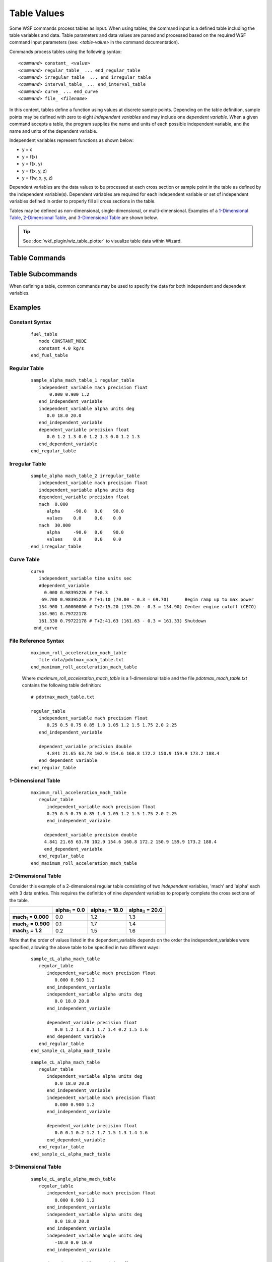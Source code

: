 .. ****************************************************************************
.. CUI
..
.. The Advanced Framework for Simulation, Integration, and Modeling (AFSIM)
..
.. The use, dissemination or disclosure of data in this file is subject to
.. limitation or restriction. See accompanying README and LICENSE for details.
.. ****************************************************************************

Table Values
============

.. argtype:: table-value

.. block:: table

Some WSF commands process tables as input.
When using tables, the command input is a defined table including the table variables and data.
Table parameters and data values are parsed and processed based on the required WSF command input parameters (see: *<table-value>* in the command documentation).

Commands process tables using the following syntax:

.. parsed-literal::

   *<command>* constant_ *<value>*
   *<command>* regular_table_ ... end_regular_table
   *<command>* irregular_table_ ... end_irregular_table
   *<command>* interval_table_ ... end_interval_table
   *<command>* curve_ ... end_curve
   *<command>* file_ *<filename>*


In this context, tables define a function using values at discrete sample points.  
Depending on the table definition, sample points may be defined with zero to eight *independent variables* and may include one *dependent variable*.  
When a given command accepts a table, the program supplies the name and units of each possible independent variable, and the name and units of the dependent variable.

Independent variables represent functions as shown below:

* y = c
* y = f(x)
* y = f(x, y)
* y = f(x, y, z)
* y = f(w, x, y, z)

Dependent variables are the data values to be processed at each cross section or sample point in the table 
as defined by the independent variable(s).  Dependent variables are required for each independent variable 
or set of independent variables defined in order to properly fill all cross sections in the table.

Tables may be defined as non-dimensional, single-dimensional, or multi-dimensional. 
Examples of a `1-Dimensional Table`_, `2-Dimensional Table`_, and `3-Dimensional Table`_ are shown below.

.. tip:: See :doc:`wkf_plugin/wiz_table_plotter` to visualize table data within Wizard.

Table Commands
--------------

.. command:: constant <value>

   The table being processed is non-dimensional, representing a *constant* function (i.e. *y = c*).  
   
   .. note:: See the `Constant Syntax`_ usage example below.

.. command:: regular_table ... end_regular_table

   With *regular* tables, all slices through the table must have the same number of breakpoints. This is efficient but
   requires the same density of sample points across slices.

   .. parsed-literal::

      regular_table
         # Specify the attributes of one to eight independent variables and values
         independent_variable_ <name_1>
           units_ <units_1>
           [ precision_ <double|float> ]
           [ extrapolate_ ]
           [ num_points_ <n> ]
           # value list specification (mutually exclusive options)
           linear_equation_ from <iv1_1> to <iv1_n>
           binary_data_file_ <file-name>
           <iv1_1> <iv1_2> ... <iv_1_n>
         end_independent_variable
           .
           . repeat as necessary (up to eight maximum independent variables)
           .
         # Specify the dependent variable attributes and values
         dependent_variable_
           units_ <units>
           [ precision_ <double|float> ]
           [ interpolation_ <linear|nearest> ]
           save_as_rectangular_indexed_binary_file_ <file-name>
           save_as_morton_indexed_binary_file_ <file-name>
           # value list specification (mutually exclusive options)
           binary_data_file_ <file-name>
           <dv_1> <dv_2> ... <dv_n>
         end_dependent_variable
      end_regular_table

   .. note:: See the `Regular Table`_ example below.

.. command:: irregular_table ... end_irregular_table

   An *irregular* table provides greater flexibility by removing the restriction that all slices through the table require the same number of break points.
   The dependent variable values are assigned according to the number of independent variables defined to complete the cross sections of the table.
   
   .. parsed-literal::

      irregular_table
         # Specify the attributes of one to eight independent variables
         independent_variable_ <name_1> units_ <units_1> { precision_ <precision_1> } { extrapolate_ }
           .
           . repeat as necessary (up to eight total independent variables)
           .
         # Specify the dependent variable attributes
         dependent_variable_ units_ <units> { precision_ <precision> }
         <dep_var_values>
      end_irregular_table
	  
   .. note:: See the `Irregular Table`_ example below.
   
.. command:: interval_table ... end_interval_table

   The *interval* table is similar to the irregular_table_, except interval tables provide no option for independent variable extrapolation.

   .. parsed-literal::

      interval_table
         # Specify the attributes of one to eight independent variables
         independent_variable_ <name_1> units_ <units_1> { precision_ <precision_1> }
           .
           . repeat as necessary (up to eight total independent variables)
           .
         # Specify the dependent variable attributes
         dependent_variable_  units_ <units> { precision_ <precision> }
         <dep_var_values>
      end_interval_table

.. command:: curve ... end_curve

   A *curve* is a special form of a regular_table_ limited to specifying one independent variable.  

   .. parsed-literal::

      curve
         independent_variable_ <name> units_ <units> { precision_ <precision> } { extrapolate_ }
         dependent_variable_  units_ <units> { precision_ <precision> }
         <ind_var_value_1> <dep_var_value_1>
         <ind_var_value_2> <dep_var_value_2>
           .
           .
           .
         <ind_var_value_n> <dep_var_value_n>
      end_curve
	  
   .. note:: See the `Curve Table`_ example below.

.. command:: file <filename>

   The *file* option is used to read in a file containing the table definition.  The table defined in the file must be 
   constructed exactly as it would be defined inline within the program.
   
   .. note:: See the `File Reference Syntax`_ example below.

   .. tip::
      Consider using the *file* command when defining large tables.  Large tables may lead to long load times when defined inline and should be avoided.


Table Subcommands
-----------------

When defining a table, common commands may be used to specify the data for both independent and dependent variables.

.. command:: independent_variable <name> units <units> [precision <precision>] [extrapolate]

   Specifies the name and units for an independent variable.  Optionally, precision and extrapolation may be added.  This command may be repeated up to eight times to define the independent variables present in the table.

.. command:: dependent_variable units <units> precision <precision>

   Specifies the units and optional precision of the dependent variable.

.. command:: units <units>

   Specifies the unit of measure for the given variable and must be a valid unit type for the variable defined. For
   example:

   * If a dependent variable is defined with a length-value then *<units>* must be one of the valid
     :argtype:`\<length-units\> <length-units>`.

   .. note:: The *units* subcommand is not used when the table is non-dimensional.

.. command:: precision [double | float]

   An optional subcommand that specifies the precision used to store values in memory. **double** is at least 64 bits and
   **float** is at least 32 bits.

   **Default:** double

.. command:: interpolation [linear | nearest]

   An optional subcommand that specifies whether table lookups should use multilinear interpolation of the data values, or the nearest value in the table.

   * linear interpolation has an algorithmic complexity of O(2^N), where N is the number of independent variables in the table.
   * nearest interpolation has a constant O(1) algorithmic complexity.

   **Default:** linear

.. command:: extrapolate

   An optional subcommand used to indicate extrapolation will be performed if the value of the independent_variable_ is outside the 
   limits of its definition.

   **Default:** Extrapolation is **not** performed.

   .. note:: This command is not valid with interval_table_.

.. command:: num_points <positive-integer>

   An optional subcommand used to specify the number of points that the variable list will have.

   When specified, it is used to verify that the number of listed data points match, otherwise it is auto-deduced from the number of datapoints entered.

   This must be specified whenever a formulaic equation subcommand is used, such as linear_equation_

.. command:: linear_equation from <point_1> to <point_n>

   An optional subcommand used to represent the independent variables values using a linear equation between \<point_1\> and \<point_n\> (inclusive) with num_points_ points.

   This allows for the specification of a value range of equally spaced data points without consuming N memory.

   If the units_ subcommand was not specified, then \<point_1\> and \<point_n\> are of the form <real> <unit-of-measure>, otherwise they are simply <real> values.

   This subcommand replaces the need to specify individual points inline.

   .. note::
      This subcommand requires the num_points_ subcommand also be specified.

.. command:: binary_data_file <file-name>

   An optional subcommand that maps the specified file to a raw binary array of floats/doubles for use as a list of datapoints.

   This will use an operating system call that allows a file to be mapped to memory without actually reading it into RAM. Individual pages will be read in from the file as they are needed.
   See also https://en.wikipedia.org/wiki/Memory-mapped_file

   This subcommand is intended to support big-data tables that would not reasonably fit into system memory, or that would take a long time to load from ascii text.

   This sucommand replaces the need to specify the datapoints inline in ascii.

   If the variable is of a unit of measurement type, then the units_ subcommand must be used.
   Furthermore, since there won't be any value transformation performed on the binary data, the unit of measurement must be the standard type (e.g meters for length).
   Even though this means theres only a single valid value for the units_ command, it is made required for the sake of expressive clarity/readability.

   The format of a binary data file is as follows:

   +-------+-----------+-----------------------------------------------------------------------------------------------------+
   | byte# | name      | description                                                                                         |
   +=======+===========+=====================================================================================================+
   | 0     | precision | = 0 if using doubles (8 byte precision).                                                            |
   |       |           |                                                                                                     |
   |       |           | = 1 if using floats (4 byte precision).                                                             |
   +-------+-----------+-----------------------------------------------------------------------------------------------------+
   | 1     | min/max   | = 1 if min/max values in this header are valid                                                      |
   |       | valid     |                                                                                                     |
   |       |           | = 0 if min/max values in this header are invalid.                                                   |
   |       |           |                                                                                                     |
   |       |           | When invalid, any request to the table API for min/max values                                       |
   |       |           | will require iterating over the entire table to compute them.                                       |
   +-------+-----------+-----------------------------------------------------------------------------------------------------+
   | 2     | indexing  | = 0 if using rectangular indexing, which is the standard way that contigous arrays are indexed.     |
   |       | format    | with a 3D table of IV sizes 3,5,7 rectangular indexing means Table[x][y][z] is array[x*5*7+y*7+z]   |
   |       |           |                                                                                                     |
   |       |           | = 1 if using morton code indexing.                                                                  |
   |       |           |                                                                                                     |
   |       |           | When creating a table file with an external program, it is recommend that you use rectangular       |
   |       |           | indexing and then convert it to morton-indexing using save_as_morton_indexed_binary_file_           |
   +-------+-----------+-----------------------------------------------------------------------------------------------------+
   | 3-7   | reserved  | reserved for future use, set reserved bytes to 0.                                                   |
   +-------+-----------+-----------------------------------------------------------------------------------------------------+
   | 8-11  | min value | contains the minimum value in the table, if the min/max valid flag is 1.                            |
   | or    |           | 4 bytes if precision flag is 1 for float precision.                                                 |
   | 8-15  |           | 8 bytes if precision flag is 0 for double precision.                                                |
   +-------+-----------+-----------------------------------------------------------------------------------------------------+
   | 12-15 | max value | contains the maximum value in the table, if the min/max valid flag is 1.                            |
   | or    |           | 4 bytes if precision flag is 1 for float precision.                                                 |
   | 16-23 |           | 8 bytes if precision flag is 0 for double precision.                                                |
   +-------+-----------+-----------------------------------------------------------------------------------------------------+
   | 16/24 | binary    | underlying binary array of either floats/doubles, based on the precision bit flag.                  |
   | to end| array     |                                                                                                     |
   +-------+-----------+-----------------------------------------------------------------------------------------------------+

   If creating an external program to create a binary data file, an easy way to do it is by setting
   the first 24 bytes to 0 followed by the raw double-precision binary array.

   .. note::
      unlike when specifing data points inline, there will be no value checking performed when using a binary file.
      There currently exists no validation to ensure endianess/floating point representation is correct, it is on the user
      to ensure the machine that the table was created on uses the same floating-point layout as the machine loading that table.

.. command:: save_as_rectangular_indexed_binary_file <file-name>

   Save the generated table to file, which can then be passed to the binary_data_file_ command.

   For large tables, prefer save_as_morton_indexed_binary_file_ instead, which uses a more-performant indexing format to improve table lookups.

.. command:: save_as_morton_indexed_binary_file <file-name>

   Save the generated table to file, which can then be passed to the binary_data_file_ command

   Using this format with large tables (over a few megabytes) will offer significant performance improvements
   over rectangular indexed data, as it causes less chunks of data to be read from file.

   Some benchmarking using a 1024x1024x1024 table showed lookups with morton-indexing was about 6.5x faster than rectangular indexing.

   The generated file may contain sparse empty sections, which causes wasted space.
   Therefore it is recommended that power of 2 dimensions be used. In scenarios where this cannot be avoided, prefer declaring the table
   with IV's reverse sorted by the number of points in each IV to minimize the size of the created file, e.g 5x3 instead of 3x5.
   For optimal compactness with no sparse sections, the dimension sizes (iv num_points) should be the same power of 2, with trailing sizes allowed to be half size.
   e.g. tables sizes of 8x8, 8x4, 8x8x4, and 8x8x4x4 will have optimal compactness with no wasted space, while 4x8, 16x4, and 8x8x4x2 will have sparse empty sections.

   For more information on morton indexing, see: https://en.wikipedia.org/wiki/Z-order_curve

Examples
--------

Constant Syntax
"""""""""""""""
   
   .. parsed-literal::
   
      fuel_table
         mode CONSTANT_MODE
         constant 4.0 kg/s
      end_fuel_table
	  
Regular Table
"""""""""""""
 
   .. parsed-literal::

      sample_alpha_mach_table_1 regular_table
         independent_variable mach precision float
             0.000 0.900 1.2
         end_independent_variable
         independent_variable alpha units deg
            0.0 18.0 20.0
         end_independent_variable
         dependent_variable precision float
            0.0 1.2 1.3 0.0 1.2 1.3 0.0 1.2 1.3
         end_dependent_variable
      end_regular_table
 
Irregular Table
"""""""""""""""
 
   .. parsed-literal::
 
      sample_alpha mach_table_2 irregular_table
         independent_variable mach precision float
         independent_variable alpha units deg
         dependent_variable precision float
         mach  0.000
            alpha     -90.0   0.0    90.0
            values    0.0     0.0    0.0
         mach  30.000
            alpha     -90.0   0.0    90.0
            values    0.0     0.0    0.0
      end_irregular_table

Curve Table
"""""""""""

   .. parsed-literal::
 
      curve
         independent_variable time units sec
         #dependent_variable
           0.000 0.98395226 # T+0.3
          69.700 0.98395226 # T+1:10 (70.00 - 0.3 = 69.70)      Begin ramp up to max power
         134.900 1.00000000 # T+2:15.20 (135.20 - 0.3 = 134.90) Center engine cutoff (CECO)
         134.901 0.79722178
         161.330 0.79722178 # T+2:41.63 (161.63 - 0.3 = 161.33) Shutdown
       end_curve

File Reference Syntax
"""""""""""""""""""""

   .. parsed-literal::

      maximum_roll_acceleration_mach_table
         file data/pdotmax_mach_table.txt
      end_maximum_roll_acceleration_mach_table


   Where *maximum_roll_acceleration_mach_table* is a 1-dimensional table and the file *pdotmax_mach_table.txt* contains the following table definition:

   .. parsed-literal::

      # pdotmax_mach_table.txt

      regular_table
         independent_variable mach precision float
            0.25 0.5 0.75 0.85 1.0 1.05 1.2 1.5 1.75 2.0 2.25
         end_independent_variable

         dependent_variable precision double
            4.841 21.65 63.78 102.9 154.6 160.8 172.2 150.9 159.9 173.2 188.4
         end_dependent_variable
      end_regular_table

1-Dimensional Table
"""""""""""""""""""

   .. parsed-literal::
   
      maximum_roll_acceleration_mach_table
         regular_table
            independent_variable mach precision float
            0.25 0.5 0.75 0.85 1.0 1.05 1.2 1.5 1.75 2.0 2.25
            end_independent_variable

           dependent_variable precision double
           4.841 21.65 63.78 102.9 154.6 160.8 172.2 150.9 159.9 173.2 188.4
           end_dependent_variable
         end_regular_table
      end_maximum_roll_acceleration_mach_table

2-Dimensional Table
"""""""""""""""""""

Consider this example of a 2-dimensional regular table consisting of two *independent* variables, 'mach' and 'alpha' each with 3 data entries.
This requires the definition of nine *dependent* variables to properly complete the cross sections of the table.

.. list-table::

   * - 
     - **alpha**\ :sub:`1` **= 0.0**
     - **alpha**\ :sub:`2` **= 18.0**
     - **alpha**\ :sub:`3` **= 20.0**
   * - **mach**\ :sub:`1` **= 0.000**
     - 0.0
     - 1.2
     - 1.3
   * - **mach**\ :sub:`2` **= 0.900**
     - 0.1
     - 1.7
     - 1.4
   * - **mach**\ :sub:`3` **= 1.2**
     - 0.2
     - 1.5
     - 1.6

Note that the order of values listed in the dependent_variable depends on the order the independent_variables were specified, allowing the above table to be specified in two different ways:

   .. parsed-literal::

      sample_cL_alpha_mach_table
         regular_table
            independent_variable mach precision float
               0.000 0.900 1.2
            end_independent_variable
            independent_variable alpha units deg
               0.0 18.0 20.0
            end_independent_variable

            dependent_variable precision float
               0.0 1.2 1.3 0.1 1.7 1.4 0.2 1.5 1.6
            end_dependent_variable
         end_regular_table
      end_sample_cL_alpha_mach_table

   .. parsed-literal::

      sample_cL_alpha_mach_table
         regular_table
            independent_variable alpha units deg
               0.0 18.0 20.0
            end_independent_variable
            independent_variable mach precision float
               0.000 0.900 1.2
            end_independent_variable

            dependent_variable precision float
               0.0 0.1 0.2 1.2 1.7 1.5 1.3 1.4 1.6
            end_dependent_variable
         end_regular_table
      end_sample_cL_alpha_mach_table

3-Dimensional Table
"""""""""""""""""""

   .. parsed-literal::
   
      sample_cL_angle_alpha_mach_table
         regular_table
            independent_variable mach precision float
               0.000 0.900 1.2
            end_independent_variable
            independent_variable alpha units deg
               0.0 18.0 20.0
            end_independent_variable
            independent_variable angle units deg
               -10.0 0.0 10.0
            end_independent_variable
			
            dependent_variable precision float
               -1.0 0.0 1.0  -1.0 0.0 1.0  -1.0 0.0 1.0
               -1.0 0.0 1.0  -1.0 0.0 1.0  -1.0 0.0 1.0
               -1.0 0.0 1.0  -1.0 0.0 1.0  -1.0 0.0 1.0
            end_dependent_variable
         end_regular_table
      end_sample_cL_angle_alpha_mach_table
